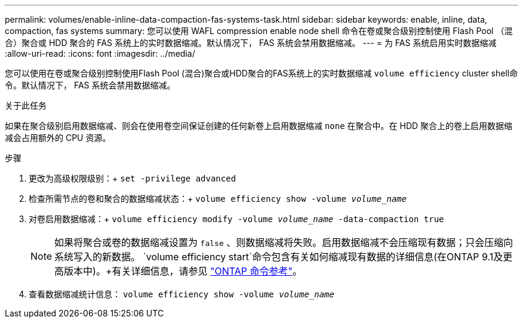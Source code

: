 ---
permalink: volumes/enable-inline-data-compaction-fas-systems-task.html 
sidebar: sidebar 
keywords: enable, inline, data, compaction, fas systems 
summary: 您可以使用 WAFL compression enable node shell 命令在卷或聚合级别控制使用 Flash Pool （混合）聚合或 HDD 聚合的 FAS 系统上的实时数据缩减。默认情况下， FAS 系统会禁用数据缩减。 
---
= 为 FAS 系统启用实时数据缩减
:allow-uri-read: 
:icons: font
:imagesdir: ../media/


[role="lead"]
您可以使用在卷或聚合级别控制使用Flash Pool (混合)聚合或HDD聚合的FAS系统上的实时数据缩减 `volume efficiency` cluster shell命令。默认情况下， FAS 系统会禁用数据缩减。

.关于此任务
如果在聚合级别启用数据缩减、则会在使用卷空间保证创建的任何新卷上启用数据缩减 `none` 在聚合中。在 HDD 聚合上的卷上启用数据缩减会占用额外的 CPU 资源。

.步骤
. 更改为高级权限级别：+
`set -privilege advanced`
. 检查所需节点的卷和聚合的数据缩减状态：+
`volume efficiency show -volume _volume_name_` +
. 对卷启用数据缩减：+
`volume efficiency modify -volume _volume_name_ -data-compaction true`
+
[NOTE]
====
如果将聚合或卷的数据缩减设置为 `false` 、则数据缩减将失败。启用数据缩减不会压缩现有数据；只会压缩向系统写入的新数据。 `volume efficiency start`命令包含有关如何缩减现有数据的详细信息(在ONTAP 9.1及更高版本中)。+有关详细信息，请参见 https://docs.netapp.com/us-en/ontap-cli["ONTAP 命令参考"^]。

====
. 查看数据缩减统计信息：
`volume efficiency show -volume _volume_name_`

